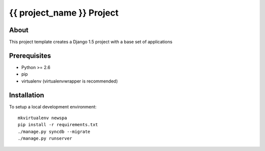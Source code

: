 {{ project_name }} Project
========================================

About
-----

This project template creates a Django 1.5 project with a base set of applications

Prerequisites
-------------

- Python >= 2.6
- pip
- virtualenv (virtualenvwrapper is recommended)

Installation
------------

To setup a local development environment::

    mkvirtualenv newspa
    pip install -r requirements.txt
    ./manage.py syncdb --migrate
    ./manage.py runserver

